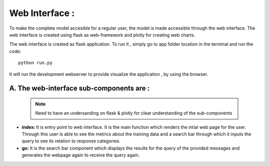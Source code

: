 Web Interface :
==================
To make the complete model accesible for a regular user, the model is made accessible through the web interface. The web interface is created using flask as web-framework and plotly for creating web charts.

The web interface is created as flask application. To run it , simply go to app folder location in the terminal and run the code::

    python run.py

It will run the development webserver to provide visualize the application , by using the browser. 

A. The web-interface sub-components are :
###################################################

    .. note:: Need to have an undersanding on flask & plotly for clear understanding of the sub-components

- **index:** It is entry point to web interface. It is the main function which renders the intial web page for the user. Through this user is able to see the metrics about the training data and a search bar through which it inputs the query to see its relation to response categories. 

- **go:** It is the search bar component which displays the results for the query of the provided messages and generates the webpage again to receive the query again.  
